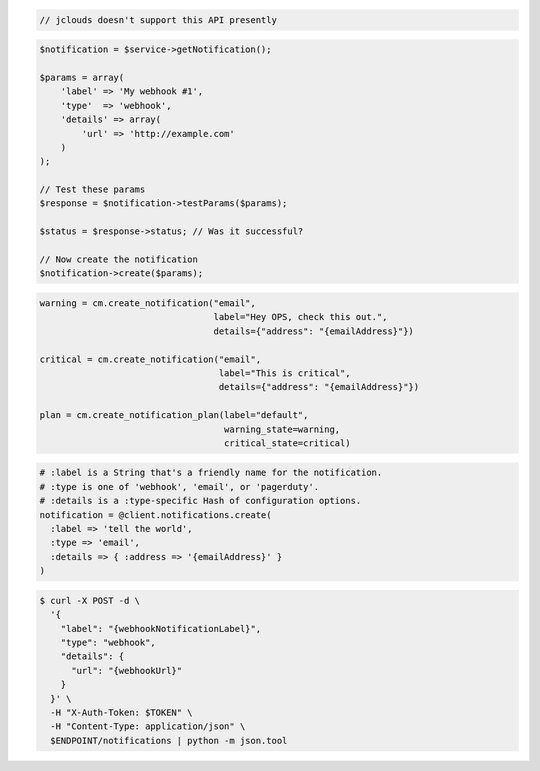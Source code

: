 .. code-block:: csharp

.. code-block:: java

  // jclouds doesn't support this API presently

.. code-block:: javascript

.. code-block:: php

  $notification = $service->getNotification();

  $params = array(
      'label' => 'My webhook #1',
      'type'  => 'webhook',
      'details' => array(
          'url' => 'http://example.com'
      )
  );

  // Test these params
  $response = $notification->testParams($params);

  $status = $response->status; // Was it successful?

  // Now create the notification
  $notification->create($params);

.. code-block:: python

  warning = cm.create_notification("email",
                                   label="Hey OPS, check this out.",
                                   details={"address": "{emailAddress}"})

  critical = cm.create_notification("email",
                                    label="This is critical",
                                    details={"address": "{emailAddress}"})

  plan = cm.create_notification_plan(label="default",
                                     warning_state=warning,
                                     critical_state=critical)

.. code-block:: ruby

  # :label is a String that's a friendly name for the notification.
  # :type is one of 'webhook', 'email', or 'pagerduty'.
  # :details is a :type-specific Hash of configuration options.
  notification = @client.notifications.create(
    :label => 'tell the world',
    :type => 'email',
    :details => { :address => '{emailAddress}' }
  )

.. code-block:: sh

  $ curl -X POST -d \
    '{
      "label": "{webhookNotificationLabel}",
      "type": "webhook",
      "details": {
        "url": "{webhookUrl}"
      }
    }' \
    -H "X-Auth-Token: $TOKEN" \
    -H "Content-Type: application/json" \
    $ENDPOINT/notifications | python -m json.tool
